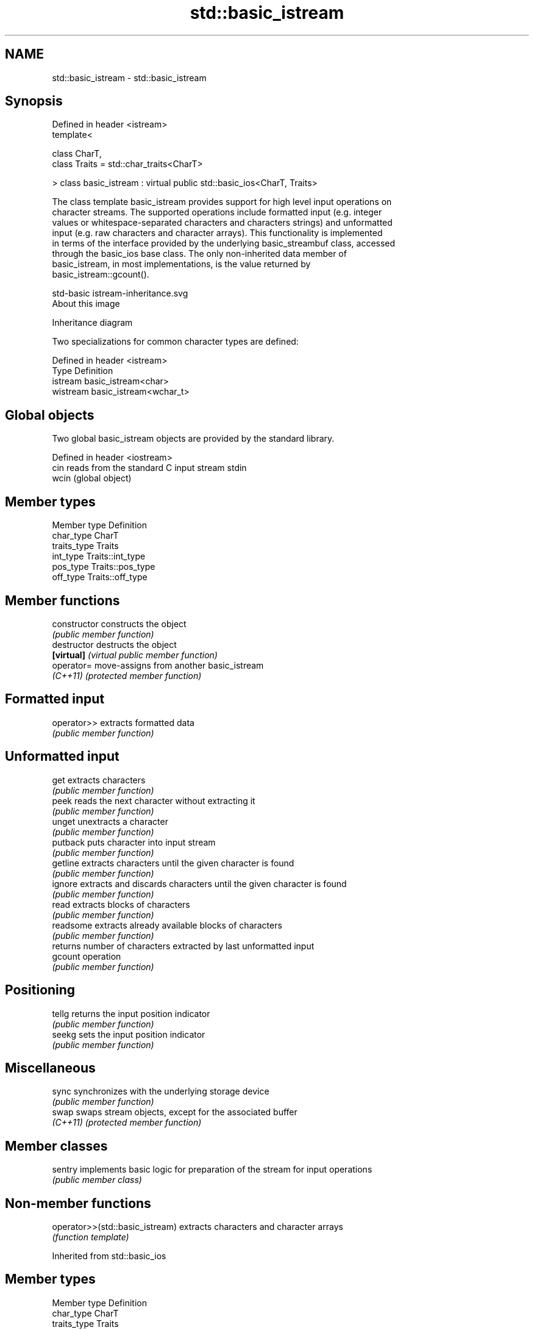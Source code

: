 .TH std::basic_istream 3 "2018.03.28" "http://cppreference.com" "C++ Standard Libary"
.SH NAME
std::basic_istream \- std::basic_istream

.SH Synopsis
   Defined in header <istream>
   template<

       class CharT,
       class Traits = std::char_traits<CharT>

   > class basic_istream : virtual public std::basic_ios<CharT, Traits>

   The class template basic_istream provides support for high level input operations on
   character streams. The supported operations include formatted input (e.g. integer
   values or whitespace-separated characters and characters strings) and unformatted
   input (e.g. raw characters and character arrays). This functionality is implemented
   in terms of the interface provided by the underlying basic_streambuf class, accessed
   through the basic_ios base class. The only non-inherited data member of
   basic_istream, in most implementations, is the value returned by
   basic_istream::gcount().

   std-basic istream-inheritance.svg
   About this image

                                   Inheritance diagram

   Two specializations for common character types are defined:

   Defined in header <istream>
   Type     Definition
   istream  basic_istream<char>
   wistream basic_istream<wchar_t>

.SH Global objects

   Two global basic_istream objects are provided by the standard library.

   Defined in header <iostream>
   cin  reads from the standard C input stream stdin
   wcin (global object) 

.SH Member types

   Member type Definition
   char_type   CharT
   traits_type Traits
   int_type    Traits::int_type
   pos_type    Traits::pos_type
   off_type    Traits::off_type

.SH Member functions

   constructor   constructs the object
                 \fI(public member function)\fP 
   destructor    destructs the object
   \fB[virtual]\fP     \fI(virtual public member function)\fP 
   operator=     move-assigns from another basic_istream
   \fI(C++11)\fP       \fI(protected member function)\fP 
.SH Formatted input
   operator>>    extracts formatted data
                 \fI(public member function)\fP 
.SH Unformatted input
   get           extracts characters
                 \fI(public member function)\fP 
   peek          reads the next character without extracting it
                 \fI(public member function)\fP 
   unget         unextracts a character
                 \fI(public member function)\fP 
   putback       puts character into input stream
                 \fI(public member function)\fP 
   getline       extracts characters until the given character is found
                 \fI(public member function)\fP 
   ignore        extracts and discards characters until the given character is found
                 \fI(public member function)\fP 
   read          extracts blocks of characters
                 \fI(public member function)\fP 
   readsome      extracts already available blocks of characters
                 \fI(public member function)\fP 
                 returns number of characters extracted by last unformatted input
   gcount        operation
                 \fI(public member function)\fP 
.SH Positioning
   tellg         returns the input position indicator
                 \fI(public member function)\fP 
   seekg         sets the input position indicator
                 \fI(public member function)\fP 
.SH Miscellaneous
   sync          synchronizes with the underlying storage device
                 \fI(public member function)\fP 
   swap          swaps stream objects, except for the associated buffer
   \fI(C++11)\fP       \fI(protected member function)\fP 

.SH Member classes

   sentry implements basic logic for preparation of the stream for input operations
          \fI(public member class)\fP 

.SH Non-member functions

   operator>>(std::basic_istream) extracts characters and character arrays
                                  \fI(function template)\fP 

Inherited from std::basic_ios

.SH Member types

   Member type Definition
   char_type   CharT
   traits_type Traits
   int_type    Traits::int_type
   pos_type    Traits::pos_type
   off_type    Traits::off_type

.SH Member functions

.SH State functions
   good           checks if no error has occurred i.e. I/O operations are available
                  \fI(public member function of std::basic_ios)\fP 
   eof            checks if end-of-file has been reached
                  \fI(public member function of std::basic_ios)\fP 
   fail           checks if an error has occurred
                  \fI(public member function of std::basic_ios)\fP 
   bad            checks if a non-recoverable error has occurred
                  \fI(public member function of std::basic_ios)\fP 
   operator!      checks if an error has occurred (synonym of fail())
                  \fI(public member function of std::basic_ios)\fP 
   operator void*
   operator bool  checks if no error has occurred (synonym of !fail())
   \fI(until C++11)\fP  \fI(public member function of std::basic_ios)\fP 
   \fI(since C++11)\fP
   rdstate        returns state flags
                  \fI(public member function of std::basic_ios)\fP 
   setstate       sets state flags
                  \fI(public member function of std::basic_ios)\fP 
   clear          modifies state flags
                  \fI(public member function of std::basic_ios)\fP 
.SH Formatting
   copyfmt        copies formatting information
                  \fI(public member function of std::basic_ios)\fP 
   fill           manages the fill character
                  \fI(public member function of std::basic_ios)\fP 
.SH Miscellaneous
   exceptions     manages exception mask
                  \fI(public member function of std::basic_ios)\fP 
   imbue          sets the locale
                  \fI(public member function of std::basic_ios)\fP 
   rdbuf          manages associated stream buffer
                  \fI(public member function of std::basic_ios)\fP 
   tie            manages tied stream
                  \fI(public member function of std::basic_ios)\fP 
   narrow         narrows characters
                  \fI(public member function of std::basic_ios)\fP 
   widen          widens characters
                  \fI(public member function of std::basic_ios)\fP 

Inherited from std::ios_base

.SH Member functions

.SH Formatting
   flags             manages format flags
                     \fI(public member function of std::ios_base)\fP 
   setf              sets specific format flag
                     \fI(public member function of std::ios_base)\fP 
   unsetf            clears specific format flag
                     \fI(public member function of std::ios_base)\fP 
   precision         manages decimal precision of floating point operations
                     \fI(public member function of std::ios_base)\fP 
   width             manages field width
                     \fI(public member function of std::ios_base)\fP 
.SH Locales
   imbue             sets locale
                     \fI(public member function of std::ios_base)\fP 
   getloc            returns current locale
                     \fI(public member function of std::ios_base)\fP 
.SH Internal extensible array
   xalloc            returns a program-wide unique integer that is safe to use as index
   \fB[static]\fP          to pword() and iword()
                     \fI(public static member function of std::ios_base)\fP 
                     resizes the private storage if necessary and access to the long
   iword             element at the given index
                     \fI(public member function of std::ios_base)\fP 
                     resizes the private storage if necessary and access to the void*
   pword             element at the given index
                     \fI(public member function of std::ios_base)\fP 
.SH Miscellaneous
   register_callback registers event callback function
                     \fI(public member function of std::ios_base)\fP 
   sync_with_stdio   sets whether C++ and C IO libraries are interoperable
   \fB[static]\fP          \fI(public static member function of std::ios_base)\fP 
.SH Member classes
   failure           stream exception
                     \fI(public member class of std::ios_base)\fP 
   Init              initializes standard stream objects
                     \fI(public member class of std::ios_base)\fP 

.SH Member types and constants
   Type           Explanation
                  stream open mode type

                  The following constants are also defined:

                  Constant Explanation
                  app      seek to the end of stream before each write
   openmode       binary   open in binary mode
                  in       open for reading
                  out      open for writing
                  trunc    discard the contents of the stream when opening
                  ate      seek to the end of stream immediately after open

                  \fI(typedef)\fP 
                  formatting flags type

                  The following constants are also defined:

                  Constant    Explanation
                  dec         use decimal base for integer I/O: see std::dec
                  oct         use octal base for integer I/O: see std::oct
                  hex         use hexadecimal base for integer I/O: see std::hex
                  basefield   dec|oct|hex|0. Useful for masking operations
                  left        left adjustment (adds fill characters to the right): see
                              std::left 
                  right       right adjustment (adds fill characters to the left): see
                              std::right 
                  internal    internal adjustment (adds fill characters to the internal
                              designated point): see std::internal 
                  adjustfield left|right|internal. Useful for masking operations 
                              generate floating point types using scientific notation,
                  scientific  or hex notation if combined with fixed: see
                              std::scientific 
                              generate floating point types using fixed notation, or
   fmtflags       fixed       hex notation if combined with scientific: see std::fixed
                              
                  floatfield  scientific|fixed|(scientific|fixed)|0. Useful for masking
                              operations 
                  boolalpha   insert and extract bool type in alphanumeric format: see
                              std::boolalpha 
                              generate a prefix indicating the numeric base for integer
                  showbase    output, require the currency indicator in monetary I/O:
                              see std::showbase 
                  showpoint   generate a decimal-point character unconditionally for
                              floating-point number output: see std::showpoint 
                  showpos     generate a + character for non-negative numeric output:
                              see std::showpos 
                  skipws      skip leading whitespace before certain input operations:
                              see std::skipws 
                  unitbuf     flush the output after each output operation: see
                              std::unitbuf 
                              replace certain lowercase letters with their uppercase
                  uppercase   equivalents in certain output operations: see
                              std::uppercase 

                  \fI(typedef)\fP 
                  state of the stream type

                  The following constants are also defined:

                  Constant Explanation
   iostate        goodbit  no error 
                  badbit   irrecoverable stream error 
                  failbit  input/output operation failed (formatting or extraction
                           error) 
                  eofbit   associated input sequence has reached end-of-file 

                  \fI(typedef)\fP 
                  seeking direction type

                  The following constants are also defined:

   seekdir        Constant Explanation
                  beg      the beginning of a stream 
                  end      the ending of a stream 
                  cur      the current position of stream position indicator 

                  \fI(typedef)\fP 
   event          specifies event type
                  \fI(enum)\fP 
   event_callback callback function type
                  \fI(typedef)\fP 
